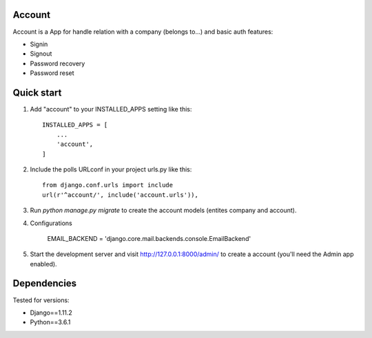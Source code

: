 Account
-------

Account is a App for handle relation with a company (belongs to...) and basic auth features:

* Signin
* Signout
* Password recovery
* Password reset


Quick start
-----------

1. Add "account" to your INSTALLED_APPS setting like this::

    INSTALLED_APPS = [
        ...
        'account',
    ]

2. Include the polls URLconf in your project urls.py like this::

    from django.conf.urls import include
    url(r'^account/', include('account.urls')),

3. Run `python manage.py migrate` to create the account models (entites company and account).

4. Configurations 

    EMAIL_BACKEND = 'django.core.mail.backends.console.EmailBackend'

5. Start the development server and visit http://127.0.0.1:8000/admin/
   to create a account (you'll need the Admin app enabled).


Dependencies
------------
Tested for versions:

* Django==1.11.2
* Python==3.6.1